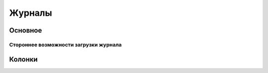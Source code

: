 ===========
**Журналы**
===========

Оcновное
~~~~~~~~

Стороннее возможности загрузки журнала
""""""""""""""""""""""""""""""""""""""

Колонки
~~~~~~~